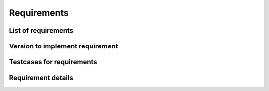 .. _sec-requirements:

Requirements
============

List of requirements
--------------------

.. item-list::
    :filter: req

Version to implement requirement
--------------------------------

.. item-matrix::
    :source: req
    :target: exemplum
    :type: implemented_by

Testcases for requirements
--------------------------

.. item-matrix::
    :source: req
    :target:
    :type: tested_by


Requirement details
-------------------

.. requirement:: req_1

    The :py:class:`~exemplum.exemplum.Exemplum` class shall provide storage for data.

.. requirement:: req_2

    The data storage from :item:`req_1` shall be initialized with an empty list.

.. requirement:: req_3 Sample caption of requirement req_3

    The :py:class:`~exemplum.exemplum.Exemplum` class shall provide a method :py:meth:`~exemplumexemplum.Exemplum.add_data` to fill the data storage.

.. requirement:: req_4

    The :py:class:`~exemplum.exemplum.Exemplum` class shall provide a method :py:meth:`~exemplum.exemplum.Exemplum.__len__` that returns the element count in the data storage.


